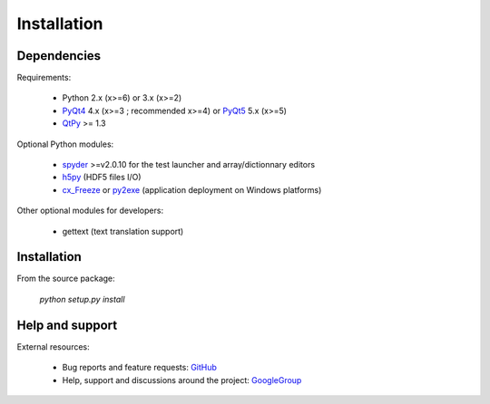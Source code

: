 Installation
============

Dependencies
------------

Requirements:

    * Python 2.x (x>=6) or 3.x (x>=2)
    * `PyQt4`_ 4.x (x>=3 ; recommended x>=4) or `PyQt5`_ 5.x (x>=5)
    * `QtPy`_ >= 1.3
    
Optional Python modules:

    * `spyder`_ >=v2.0.10 for the test launcher and array/dictionnary editors
    * `h5py`_ (HDF5 files I/O)
    * `cx_Freeze`_ or `py2exe`_ (application deployment on Windows platforms)

.. _PyQt4: https://pypi.python.org/pypi/PyQt4
.. _PyQt5: https://pypi.python.org/pypi/PyQt5
.. _qtpy: https://pypi.org/project/QtPy/
.. _spyder: https://pypi.python.org/pypi/Spyder
.. _h5py: https://pypi.python.org/pypi/h5py
.. _cx_Freeze: https://pypi.python.org/pypi/cx_Freeze
.. _py2exe: https://pypi.python.org/pypi/py2exe

Other optional modules for developers:

    * gettext (text translation support)

Installation
------------

From the source package:

    `python setup.py install`
        
Help and support
----------------

External resources:

    * Bug reports and feature requests: `GitHub`_
    * Help, support and discussions around the project: `GoogleGroup`_

.. _GitHub: https://github.com/PierreRaybaut/guidata
.. _GoogleGroup: http://groups.google.fr/group/guidata_guiqwt

